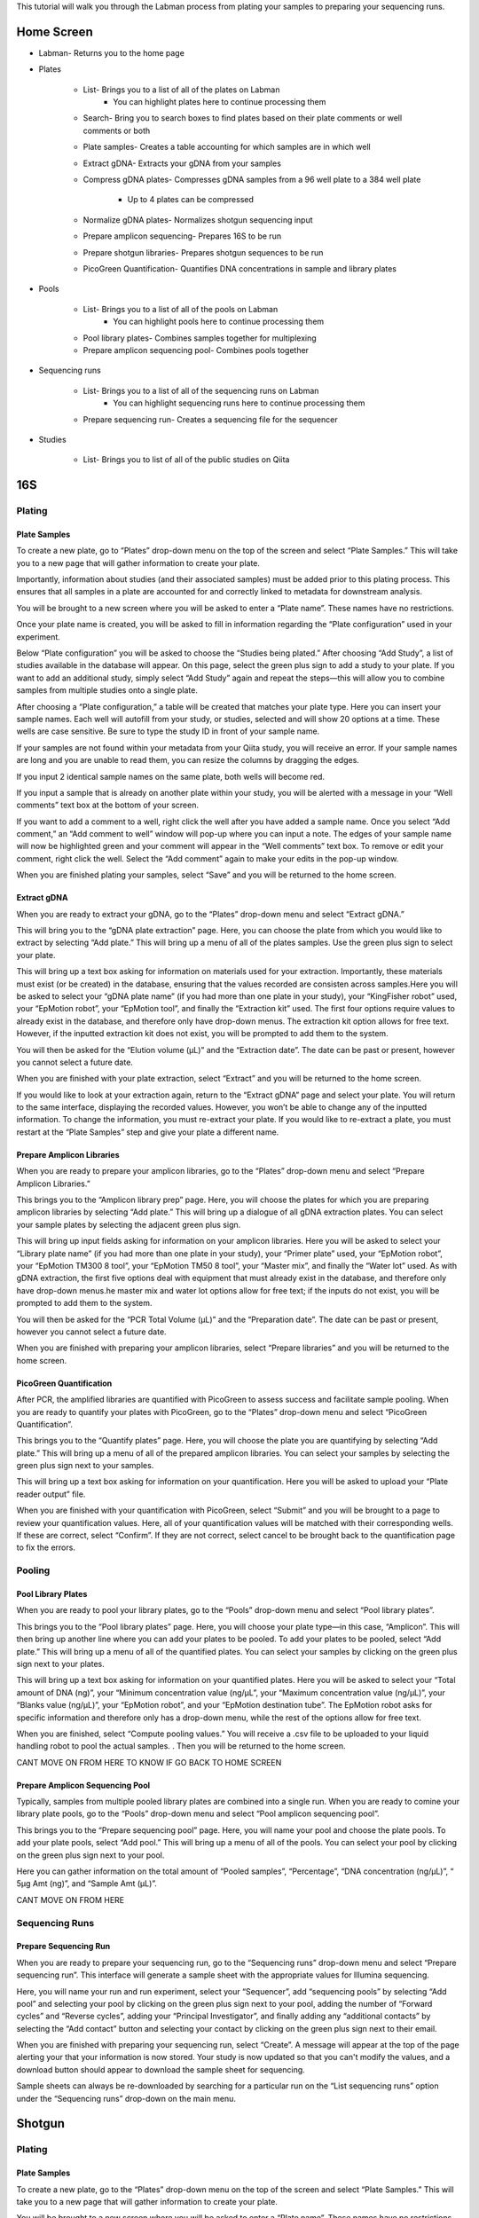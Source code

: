 This tutorial will walk you through the Labman process from plating your samples to preparing your sequencing runs.

Home Screen
=========

* Labman- Returns you to the home page
* Plates

	* List- Brings you to a list of all of the plates on Labman
		* You can highlight plates here to continue processing them
	* Search- Bring you to search boxes to find plates based on their plate comments or well comments or both
	* Plate samples- Creates a table accounting for which samples are in which well
	* Extract gDNA- Extracts your gDNA from your samples
	* Compress gDNA plates- Compresses gDNA samples from a 96 well plate to a 384 well plate

		* Up to 4 plates can be compressed
	* Normalize gDNA plates- Normalizes shotgun sequencing input 
	* Prepare amplicon sequencing- Prepares 16S to be run
	* Prepare shotgun libraries- Prepares shotgun sequences to be run
	* PicoGreen Quantification- Quantifies DNA concentrations in sample and library plates 

* Pools

	* List- Brings you to a list of all of the pools on Labman
		* You can highlight pools here to continue processing them
	* Pool library plates- Combines samples together for multiplexing 
	* Prepare amplicon sequencing pool- Combines pools together

* Sequencing runs

	* List- Brings you to a list of all of the sequencing runs on Labman 
		* You can highlight sequencing runs here to continue processing them
	* Prepare sequencing run- Creates a sequencing file for the sequencer 
	
* Studies

	* List- Brings you to list of all of the public studies on Qiita


16S 
===


Plating
---------


Plate Samples
^^^^^^^^^^^^^

To create a new plate, go to “Plates” drop-down menu on the top of the screen and select “Plate Samples.” This will take you to a new page that will gather information to create your plate.

Importantly, information about studies (and their associated samples) must be added prior to this plating process. This ensures that all samples in a plate are accounted for and correctly linked to metadata for downstream analysis.

You will be brought to a new screen where you will be asked to enter a “Plate name”. These names have no restrictions.

Once your plate name is created, you will be asked to fill in information regarding the “Plate configuration” used in your experiment. 

Below “Plate configuration” you will be asked to choose the “Studies being plated.” After choosing “Add Study”, a list of studies available in the database will appear. On this page, select the green plus sign to add a study to your plate. If you want to add an additional study, simply select “Add Study” again and repeat the steps—this will allow you to combine samples from multiple studies onto a single plate.

After choosing a “Plate configuration,” a table will be created that matches your plate type. Here you can insert your sample names. Each well will autofill from your study, or studies, selected and will show 20 options at a time. These wells are case sensitive. Be sure to type the study ID in front of your sample name. 

If your samples are not found within your metadata from your Qiita study, you will receive an error. If your sample names are long and you are unable to read them, you can resize the columns by dragging the edges. 

If you input 2 identical sample names on the same plate, both wells will become red. 

If you input a sample that is already on another plate within your study, you will be alerted with a message in your “Well comments” text box at the bottom of your screen.

If you want to add a comment to a well, right click the well after you have added a sample name. Once you select “Add comment,” an “Add comment to well” window will pop-up where you can input a note. The edges of your sample name will now be highlighted green and your comment will appear in the “Well comments” text box. To remove or edit your comment, right click the well. Select the “Add comment” again to make your edits in the pop-up window. 

When you are finished plating your samples, select “Save” and you will be returned to the home screen.


Extract gDNA
^^^^^^^^^^^^

When you are ready to extract your gDNA, go to the “Plates” drop-down menu and select “Extract gDNA.”

This will bring you to the “gDNA plate extraction” page. Here, you can choose the plate from which you would like to extract by selecting “Add plate.” This will bring up a menu of all of the plates samples. Use the green plus sign to select your plate. 

This will bring up a text box asking for information on materials used for your extraction. Importantly, these materials must exist (or be created) in the database, ensuring that the values recorded are consisten across samples.Here you will be asked to select your “gDNA plate name” (if you had more than one plate in your study), your “KingFisher robot” used, your “EpMotion robot”, your “EpMotion tool”, and finally the “Extraction kit” used. The first four options require values to already exist in the database, and therefore only have drop-down menus. The extraction kit option allows for free text. However, if the inputted extraction kit does not exist, you will be prompted to add them to the system.

You will then be asked for the “Elution volume (µL)” and the “Extraction date”. The date can be past or present, however you cannot select a future date.

When you are finished with your plate extraction, select “Extract” and you will be returned to the home screen.

If you would like to look at your extraction again, return to the “Extract gDNA” page and select your plate. You will return to the same interface, displaying the recorded values. However, you won’t be able to change any of the inputted information. To change the information, you must re-extract your plate. If you would like to re-extract a plate, you must restart at the “Plate Samples” step and give your plate a different name. 


Prepare Amplicon Libraries
^^^^^^^^^^^^^^^^^^^^^^^^

When you are ready to prepare your amplicon libraries, go to the “Plates” drop-down menu and select “Prepare Amplicon Libraries.”

This brings you to the “Amplicon library prep” page. Here, you will choose the plates for which you are preparing amplicon libraries by selecting “Add plate.” This will bring up a dialogue of all gDNA extraction plates. You can select your sample plates by selecting the adjacent green plus sign.

This will bring up input fields asking for information on your amplicon libraries. Here you will be asked to select your “Library plate name” (if you had more than one plate in your study), your “Primer plate” used, your “EpMotion robot”, your “EpMotion TM300 8 tool”, your “EpMotion TM50 8 tool”, your “Master mix”, and finally the “Water lot” used. As with gDNA extraction, the first five options deal with equipment that must already exist in the database, and therefore only have drop-down menus.he master mix and water lot options allow for free text; if the inputs do not exist, you will be prompted to add them to the system.

You will then be asked for the “PCR Total Volume (µL)” and the “Preparation date”. The date can be past or present, however you cannot select a future date.

When you are finished with preparing your amplicon libraries, select “Prepare libraries” and you will be returned to the home screen.


PicoGreen Quantification
^^^^^^^^^^^^^^^^^^^^^^

After PCR, the amplified libraries are quantified with PicoGreen to assess success and facilitate sample pooling. When you are ready to quantify your plates with PicoGreen, go to the “Plates” drop-down menu and select “PicoGreen Quantification”.

This brings you to the “Quantify plates” page. Here, you will choose the plate you are quantifying by selecting “Add plate.” This will bring up a menu of all of the prepared amplicon libraries. You can select your samples by selecting the green plus sign next to your samples.

This will bring up a text box asking for information on your quantification. Here you will be asked to upload your “Plate reader output” file. 

When you are finished with your quantification with PicoGreen, select “Submit” and you will be brought to a page to review your quantification values. Here, all of your quantification values will be matched with their corresponding wells. If these are correct, select “Confirm”. If they are not correct, select cancel to be brought back to the quantification page to fix the errors.


Pooling
----------


Pool Library Plates
^^^^^^^^^^^^^^^^^

When you are ready to pool your library plates, go to the “Pools” drop-down menu and select “Pool library plates”.

This brings you to the “Pool library plates” page. Here, you will choose your plate type—in this case, “Amplicon”. This will then bring up another line where you can add your plates to be pooled. To add your plates to be pooled, select “Add plate.” This will bring up a menu of all of the quantified plates. You can select your samples by clicking on the green plus sign next to your plates.

This will bring up a text box asking for information on your quantified plates. Here you will be asked to select your “Total amount of DNA (ng)”, your “Minimum concentration value (ng/µL”, your “Maximum concentration value (ng/µL)”, your “Blanks value (ng/µL)”, your “EpMotion robot”, and your “EpMotion destination tube”. The EpMotion robot asks for specific information and therefore only has a drop-down menu, while the rest of the options allow for free text.

When you are finished, select “Compute pooling values.” You will receive a .csv file to be uploaded to your liquid handling robot to pool the actual samples. . Then you will be returned to the home screen.

CANT MOVE ON FROM HERE TO KNOW IF GO BACK TO HOME SCREEN


Prepare Amplicon Sequencing Pool
^^^^^^^^^^^^^^^^^^^^^^^^^^^^^^^

Typically, samples from multiple pooled library plates are combined into a single run. When you are ready to comine your library plate pools, go to the “Pools” drop-down menu and select “Pool amplicon sequencing pool”.

This brings you to the “Prepare sequencing pool” page. Here, you will name your pool and choose the plate pools. To add your plate pools, select “Add pool.” This will bring up a menu of all of the pools. You can select your pool by clicking on the green plus sign next to your pool.

Here you can gather information on the total amount of “Pooled samples”, “Percentage”, “DNA concentration (ng/µL)”, “ 5µg Amt (ng)”, and “Sample Amt (µL)”.

CANT MOVE ON FROM HERE


Sequencing Runs
---------------------

Prepare Sequencing Run
^^^^^^^^^^^^^^^^^^^^^

When you are ready to prepare your sequencing run, go to the “Sequencing runs” drop-down menu and select “Prepare sequencing run”. This interface will generate a sample sheet with the appropriate values for Illumina sequencing.

Here, you will name your run and run experiment, select your “Sequencer”, add “sequencing pools” by selecting “Add pool” and selecting your pool by clicking on the green plus sign next to your pool, adding the number of “Forward cycles” and “Reverse cycles”, adding your “Principal Investigator”, and finally adding any “additional contacts” by selecting the “Add contact” button and selecting your contact by clicking on the green plus sign next to their email.

When you are finished with preparing your sequencing run, select “Create”. A message will appear at the top of the page alerting your that your information is now stored. Your study is now updated so that you can't modify the values, and a download button should appear to download the sample sheet for sequencing.

Sample sheets can always be re-downloaded by searching for a particular run on the “List sequencing runs” option under the “Sequencing runs” drop-down on the main menu.

Shotgun
======

Plating
---------


Plate Samples
^^^^^^^^^^^^^

To create a new plate, go to the “Plates” drop-down menu on the top of the screen and select “Plate Samples.” This will take you to a new page that will gather information to create your plate.


You will be brought to a new screen where you will be asked to enter a “Plate name”. These names have no restrictions.

Once your plate name is created, you will be asked to fill in information regarding the “Plate configuration” used in your experiment. 

Below “Plate configuration” you will be asked to choose the “Studies being plated.” After choosing “Add Study”, a list of Qiita studies will appear. On this page, select the green plus sign to add a study to your plate. If you want to add an additional study, simply select “Add Study” again and repeat the steps.

After choosing a “Plate configuration,” a table will be created that matches your plate type. Here you can insert your sample names. These wells are case sensitive. Be sure to type your Qiita ID in front of your sample name. Each well will autofill from your study, or studies, selected and will show 20 options at a time. 

If your samples are not found within your metadata from your Qiita study, you will receive an error. If your sample names are long and you are unable to read them, you can resize the columns by dragging the edges. 

If you input 2 identical samples on the same plate, both wells will become red. 

If you input a sample that is already on another plate within your study, you will be alerted with a message in your “Well comments” text box at the bottom of your screen.

If you want to add a comment to a well, right click the well after you have added a sample name. Once you select “Add comment,” an “Add comment to well” window will pop-up where you can input a note. The edges of your sample name will now be highlighted green and your comment will appear in the “Well comments” text box. To remove or edit your comment, right click the well. Select the “Add comment” again to make your edits in the pop-up window. 


When you are finished plating your samples, select “Save” and you will be returned to the home screen.


Extract gDNA
^^^^^^^^^^^^

When you are ready to extract your gDNA, go to the “Plates” drop-down menu and select “Extract gDNA.”

This will bring you to the “gDNA plate extraction” page. Here, you can choose the plate you would like to extract from, by selecting “Add plate.” This will bring up a menu of all of the plates samples where you can use the green plus sign to select your plate. 

This will bring up a text box asking for information on your extraction. Here you will be asked to select your “gDNA plate name” (if you had more than one plate in your study), your “KingFisher robot” used, your “EpMotion robot”, your “EpMotion tool”, and finally the “Extraction kit” used. The first four options ask for specific information and therefore only have drop-down menus, while the extraction kit option allows for free text. However, if the inputted extraction kit does not exist, you will be prompted to add them to the system.

You will then be asked for the “Elution volume (µL)” and the “Extraction date”. The date can be past or present, however you cannot select a future date.

When you are finished with your plate extraction, select “Extract” and you will be returned to the home screen.

If you would like to look at your extraction again, return to the “Extract gDNA” page and select your plate. However, you won’t be able to change any of the inputted information. To change the information, you must re-extract your plate. If you would like to re-extract a plate, you must restart at the “Plate Samples” step and give your plate a different name. 


Compress gDNA plates
^^^^^^^^^^^^^^^^^^^^

While gDNA is extracted in 96-well plate format, shotgun libraries are prepared in a 384-well format, compressing up to 4 separate 96-well extraction plates into a single gDNA plate. When you are ready to compress your gDNA, go to the “Plates” drop-down menu and select “Compress gDNA plates”.

This will bring you to the “gDNA plate compression” page. Here, you can choose the plate you would like to compress, by selecting “Add plate.” This will bring up a menu of all available extracted gDNA plates Use the green plus sign to select your plate. You can compress up to four 96-well plates at a time. Samples from constituent 96-well plates will be spread evenly across the compressed 384-well plate in the following pattern:

A B A B...
C D C D...
A B A B...
C D C D...

You will then be asked to name your combined plate under “Compressed plate name”.

When you are finished with compressing your gDNA plate, select “Compress” and you will be returned to the home screen.


PicoGreen Quantification
^^^^^^^^^^^^^^^^^^^^^^

When you are ready to quantify your compressed gDNA plates with PicoGreen, go to the “Plates” drop-down menu and select “PicoGreen Quantification”.

This brings you to the “Quantify plates” page. Here, you will choose the plate you are quantifying by selecting “Add plate.” This will bring up a menu of all of the prepared amplicon libraries. You can select your samples by selecting the green plus sign next to your samples.

This will bring up a text box asking for information on your quantification. Here you will be asked to upload your “Plate reader output” file. 

When you are finished with your quantification with PicoGreen, select “Submit” and you will be brought to a page to review your quantification values. Here, all of your quantification values will be matched with their corresponding wells. If these are correct, select “Confirm”. If they are not correct, select cancel to be brought back to the quantification page to fix the errors.


Normalize gDNA Plates
^^^^^^^^^^^^^^^^^^^^^

Normalized amounts of DNA are added to shotgun sequencing libraries from compressed gDNA plates. When you are ready to normalize your quantified, compressed gDNA plates, go to the “Plates” drop-down menu and select “Normalize gDNA plates”.

This will bring you to the “Normalization” page. Here, you can choose the plate you would like to normalize, by selecting “Add plate.” This will bring up a menu of all of the plates samples where you can use the green plus sign to select your plate. Be sure to use the new plate that you created in the “Compress gDNA plates” step.

You will then be asked to select your “Water lot”, name your plate, input your “Total Volume”, input your total “ng”, what your “Min volume” and “Max volume” are, what your “Resolution” is, and if you want to “Reformat”. Most of the options allow for free text. However, if the inputted “water lot” does not exist, you will be prompted to add it to the system. 


Prepare Shotgun Libraries
^^^^^^^^^^^^^^^^^^^^^^^^

When you are ready to prepare your shotgun libraries, go to the “Plates” drop-down menu and select “Prepare shotgun libraries.”

This brings you to the “Shotgun library prep” page. Here, you will choose the normalized, compressed gDNA plate for which you are preparing libraries by selecting “Add plate.” This will bring up a menu of all available normalized gDNA platess. You can select your samples by selecting the green plus sign next to your samples. Be sure to use the new plate that you created in the “Normalize gDNA plates” step.

This will bring up a text box asking for information on your shotgun libraries. Here you will be asked to select index primers by separately selecting your “i5 plate” and your “i7 plate”. As with equipment like robots, primer plates are expected to be added infrequently, and must already exist in the database.

You will then be asked to name your plate, input your “kappa hyper plus kit”, input your “Stub lot” and input your “Volume (mL)”. Though all of the options are free text, if the “kappa hyper plus kit” and “Stub lot” do not exist, you will be prompted to add them to the system.

When you are finished with preparing your shotgun libraries, select “Prepare libraries” and you will be returned to the home screen.


PicoGreen Quantification
^^^^^^^^^^^^^^^^^^^^^^

Prepared, amplified shotgun libraries are quantified with PicoGreen prior to pooling and sequencing. When you are ready to quantify your plates with PicoGreen, go to the “Plates” drop-down menu and select “PicoGreen Quantification”. This process is otherwise identical to the gDNA plate quantification.

This brings you to the “Quantify plates” page. Here, you will choose the plate you are quantifying by selecting “Add plate.” This will bring up a menu of all of the prepared amplicon libraries. You can select your samples by selecting the green plus sign next to your samples.

This will bring up a text box asking for information on your quantification. Here you will be asked to upload your “Plate reader output” file. 

When you are finished with your quantification with PicoGreen, select “Submit” and you will be brought to a page to review your quantification values. Here, all of your quantification values will be matched with their corresponding wells. If these are correct, select “Confirm”. If they are not correct, select cancel to be brought back to the quantification page to fix the errors.


Pooling
----------


Pool Library Plates
^^^^^^^^^^^^^^^^^

When you are ready to pool your shotgun library plates, go to the “Pools” drop-down menu and select “Pool library plates”.

This brings you to the “Pool library plates” page. Here, you will choose the library plate type—in this case, shotgun. This will then bring up another line where you can add your plates to be pooled. To add your plates to be pooled, select “Add plate.” This will bring up a menu of all of the quantified shotgun plates. You can choose your samples by selecting the green plus sign next to your samples. Be sure to use the new plate that you created in the “Prepare shotgun libraries” step.

NOT SURE IF THIS IS CORRECT (BELOW) CAN’T CONTINUE PAST HERE

Several algorithms are available for pooling. Select your desired pooling algorithm from the drop-down menu. This will bring up a text box asking for information on your quantified plates. Here, we will use “Minimum Volume” pooling. Enter your desired “Total library quantity  (nmol)”, your “Minimum concnetration (nM)”, your “Floor pooling volume (nL)”, and your “Average library size”.
When you are finished pooling your library plates, select “Compute pooling values.” Verify that the pooled quantities appear correct, and then select “Pool.” A button will appear with the label “Download pool file”, which will allow you to download the Echo-formatted pick list to provide to the robot to physically pool your libaries. 


Sequencing Runs
---------------------


Prepare Sequencing Run
^^^^^^^^^^^^^^^^^^^^^

When you are ready to prepare your sequencing run, go to the “Sequencing runs” drop-down menu and select “Prepare sequencing run”. This interface will generate a sample sheet with the appropriate values for Illumina sequencing.

Here, you will name your run and run experiment, select your “Sequencer”, add “sequencing pools” by selecting “Add pool” and selecting your pool by clicking on the green plus sign next to your pool, adding the number of “Forward cycles” and “Reverse cycles”, adding your “Principal Investigator”, and finally adding any “additional contacts” by selecting the “Add contact” button and selecting your contact by clicking on the green plus sign next to their email.

When you are finished with preparing your sequencing run, select “Create”. A message will appear at the top of the page alerting your that your information is now stored. Your study is now updated so that you can't modify the values, and a download button should appear to download the sample sheet for sequencing.

Sample sheets can always be re-downloaded by searching for a particular run on the “List sequencing runs” option under the “Sequencing runs” drop-down on the main menu.

